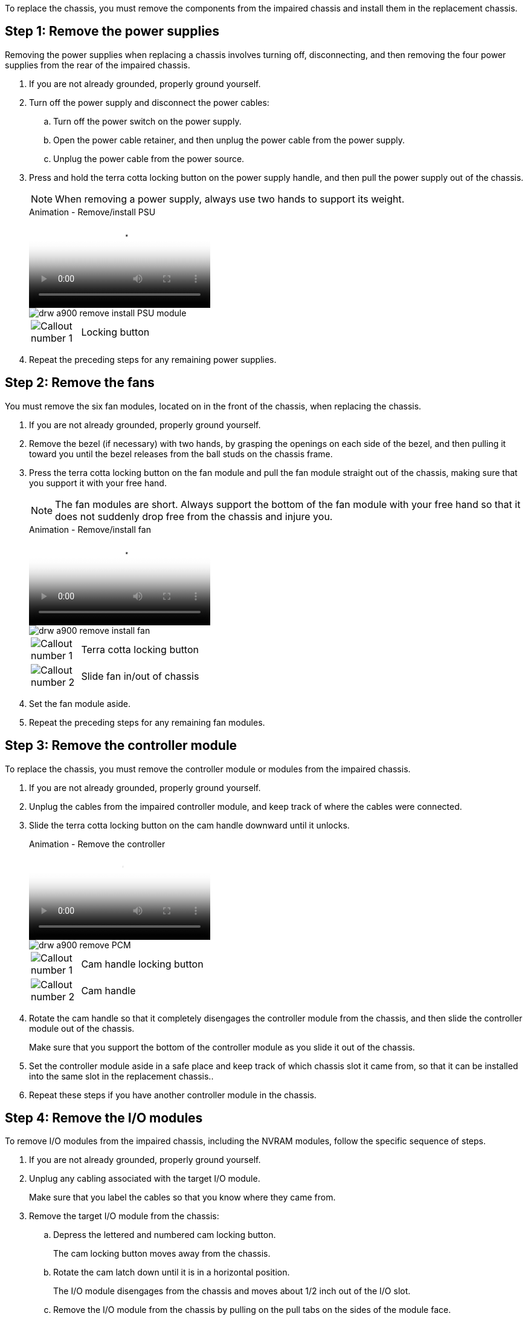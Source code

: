 To replace the chassis, you must remove the components from the impaired chassis and install them in the replacement chassis.

== Step 1: Remove the power supplies

Removing the power supplies when replacing a chassis involves turning off, disconnecting, and then removing the four power supplies from the rear of the impaired chassis.

. If you are not already grounded, properly ground yourself.
. Turn off the power supply and disconnect the power cables:
 .. Turn off the power switch on the power supply.
 .. Open the power cable retainer, and then unplug the power cable from the power supply.
 .. Unplug the power cable from the power source.
. Press and hold the terra cotta locking button on the power supply handle, and then pull the power supply out of the chassis.
+
NOTE: When removing a power supply, always use two hands to support its weight.

+
video::6d0eee92-72e2-4da4-a4fa-adf9016b57ff[panopto, title="Animation - Remove/install PSU"]

+
image::../media/drw_a900_remove_install_PSU_module.png[]
+
[cols="10,90"]
|===
a|
image:../media/legend_icon_01.png[Callout number 1] a|
Locking button
|===

+
. Repeat the preceding steps for any remaining power supplies.

== Step 2: Remove the fans

You must remove the six fan modules, located on in the front of the chassis, when replacing the chassis.

. If you are not already grounded, properly ground yourself.
. Remove the bezel (if necessary) with two hands, by grasping the openings on each side of the bezel, and then pulling it toward you until the bezel releases from the ball studs on the chassis frame.
. Press the terra cotta locking button on the fan module and pull the fan module straight out of the chassis, making sure that you support it with your free hand.
+
NOTE: The fan modules are short. Always support the bottom of the fan module with your free hand so that it does not suddenly drop free from the chassis and injure you.

+
video::3c3c8d93-b48e-4554-87c8-adf9016af819[panopto, title="Animation - Remove/install fan"]

+
image::../media/drw_a900_remove_install_fan.png[]
+
[cols="10,90"]
|===
a|
image:../media/legend_icon_01.png[Callout number 1] a|
Terra cotta locking button
a|
image:../media/legend_icon_02.png[Callout number 2]
a|
Slide fan in/out of chassis
|===

. Set the fan module aside.
. Repeat the preceding steps for any remaining fan modules.

== Step 3: Remove the controller module

To replace the chassis, you must remove the controller module or modules from the impaired chassis.

. If you are not already grounded, properly ground yourself.
. Unplug the cables from the impaired controller module, and keep track of where the cables were connected.
. Slide the terra cotta locking button on the cam handle downward until it unlocks.
+

video::256721fd-4c2e-40b3-841a-adf2000df5fa[panopto, title="Animation - Remove the controller"]

+
image::../media/drw_a900_remove_PCM.png[]
+
[cols="10,90"]
|===
a|
image:../media/legend_icon_01.png[Callout number 1] a|
Cam handle locking button
a|
image:../media/legend_icon_02.png[Callout number 2]
a|
Cam handle
|===

. Rotate the cam handle so that it completely disengages the controller module from the chassis, and then slide the controller module out of the chassis.
+
Make sure that you support the bottom of the controller module as you slide it out of the chassis.

. Set the controller module aside in a safe place and keep track of which chassis slot it came from, so that it can be installed into the same slot in the replacement chassis..
. Repeat these steps if you have another controller module in the chassis.

== Step 4: Remove the I/O modules

To remove I/O modules from the impaired chassis, including the NVRAM modules, follow the specific sequence of steps. 

. If you are not already grounded, properly ground yourself.
. Unplug any cabling associated with the target I/O module.
+
Make sure that you label the cables so that you know where they came from.

. Remove the target I/O module from the chassis:
 .. Depress the lettered and numbered cam locking button.
+
The cam locking button moves away from the chassis.

 .. Rotate the cam latch down until it is in a horizontal position.
+
The I/O module disengages from the chassis and moves about 1/2 inch out of the I/O slot.

 .. Remove the I/O module from the chassis by pulling on the pull tabs on the sides of the module face.
+
Make sure that you keep track of which slot the I/O module was in.
+
video::3a5b1f6e-15ec-40b4-bb2a-adf9016af7b6[panopto, title="Animation - Remove/install I/O module"]

+
image:../media/drw_a900_remove_PCIe_module.png[]

+

[cols="10,90"]
|===
a|
image:../media/legend_icon_01.png[Callout number 1] a|
Lettered and numbered I/O cam latch
a|
image:../media/legend_icon_02.png[Callout number 2]
a|
I/O cam latch completely unlocked
|===
+
. Set the I/O module aside.
. Repeat the preceding step for the remaining I/O modules in the impaired chassis.

== Step 5: Remove the de-stage controller power module

Remove the two de-stage controller power modules from the front of the impaired chassis.

. If you are not already grounded, properly ground yourself.
. Press the terra cotta locking button on the module handle, and then slide the DCPM out of the chassis.
+

video::ade18276-5dbc-4b91-9a0e-adf9016b4e55[panopto, title="Animation - Remove/install DCPM"]

+
image::../media/drw_a900_remove_NV_battery.png[]
+
[cols="10,90"]
|===
a|
image:../media/legend_icon_01.png[Callout number 1] a|
DCPM terra cotta locking button
|===

. Set the DCPM aside in a safe place and repeat this step for the remaining DCPM.

== Step 6: Remove the USB LED module

Remove the USB LED modules.

video::eb715462-cc20-454f-bcf9-adf9016af84e[panopto, title="Animation - Remove/install USB"]

image::../media/drw_a900_remove_replace_LED_mod.png[]

[cols="10,90"]
|===
a|
image:../media/legend_icon_01.png[Callout number 1]
a|
Eject the module.
a|
image:../media/legend_icon_02.png[Callout number 2]
a|
Slide out of chassis.
|===

. Locate the USB LED module on the front of the impaired chassis, directly under the DCPM bays.
. Press the black locking button on the right side of the module to release the module from the chassis, and then slide it out of the impaired chassis.
. Set the module aside in a safe place.

== Step 7: Remove chassis

You must remove the existing chassis from the equipment rack or system cabinet before you can install the replacement chassis.

. Remove the screws from the chassis mount points.
+
NOTE: If the system is in a system cabinet, you might need to remove the rear tie-down bracket.

. With the help of two or three people, slide the impaired chassis off the rack rails in a system cabinet or _L_ brackets in an equipment rack, and then set it aside.
. If you are not already grounded, properly ground yourself.
. Using two or three people, install the replacement chassis into the equipment rack or system cabinet by guiding the chassis onto the rack rails in a system cabinet or _L_ brackets in an equipment rack.
. Slide the chassis all the way into the equipment rack or system cabinet.
. Secure the front of the chassis to the equipment rack or system cabinet, using the screws you removed from the impaired chassis.
. Secure the rear of the chassis to the equipment rack or system cabinet.
. If you are using the cable management brackets, remove them from the impaired chassis, and then install them on the replacement chassis.

== Step 8: Install the de-stage controller power module

When the replacement chassis is installed into the rack or system cabinet, you must reinstall the de-stage controller power modules into it.

. If you are not already grounded, properly ground yourself.
. Align the end of the DCPM with the chassis opening, and then gently slide it into the chassis until it clicks into place.
+
NOTE: The module and slot are keyed. Do not force the module into the opening. If the module does not go in easily, realign the module and slide it into the chassis.

. Repeat this step for the remaining DCPM.

== Step 9: Install fans into the chassis

To install the fan modules when replacing the chassis, you must perform a specific sequence of tasks.

. If you are not already grounded, properly ground yourself.
. Align the edges of the replacement fan module with the opening in the chassis, and then slide it into the chassis until it snaps into place.
+
When inserted into a live system, the amber Attention LED flashes four times when the fan module is successfully inserted into the chassis.

. Repeat these steps for the remaining fan modules.
. Align the bezel with the ball studs, and then gently push the bezel onto the ball studs.

== Step 10: Install I/O modules

To install I/O modules, including the NVRAM modules from the impaired chassis, follow the specific sequence of steps.

You must have the chassis installed so that you can install the I/O modules into the corresponding slots in the replacement chassis.

. If you are not already grounded, properly ground yourself.
. After the replacement chassis is installed in the rack or cabinet, install the I/O modules into their corresponding slots in the replacement chassis by gently sliding the I/O module into the slot until the lettered and numbered I/O cam latch begins to engage, and then push the I/O cam latch all the way up to lock the module in place.
. Recable the I/O module, as needed.
. Repeat the preceding step for the remaining I/O modules that you set aside.
+
NOTE: If the impaired chassis has blank I/O panels, move them to the replacement chassis at this time.

== Step 11: Install the power supplies

Installing the power supplies when replacing a chassis involves installing the power supplies into the replacement chassis, and connecting to the power source.

. If you are not already grounded, properly ground yourself.
. Make sure the power supplies rockers are in the off position.
. Using both hands, support and align the edges of the power supply with the opening in the system chassis, and then gently push the power supply into the chassis until it locks into place.
+
The power supplies are keyed and can only be installed one way.
+
IMPORTANT: Do not use excessive force when sliding the power supply into the system. You can damage the connector.

. Reconnect the power cable and secure it to the power supply using the power cable locking mechanism.
+
IMPORTANT: Only connect the power cable to the power supply. Do not connect the power cable to a power source at this time.

. Repeat the preceding steps for any remaining power supplies.

== Step 12: Install the USB LED modules

Install the USB LED modules in the replacement chassis.

. Locate the USB LED module slot on the front of the replacement chassis, directly under the DCPM bays.
. Align the edges of the module with the USB LED bay, and gently push the module all the way into the chassis until it clicks into place.

== Step 13: Install the controller

After you install the controller module and any other components into the replacement chassis, boot it.

. If you are not already grounded, properly ground yourself.
. Connect the power supplies to different power sources, and then turn them on.
. Align the end of the controller module with the opening in the chassis, and then gently push the controller module halfway into the system.
+
NOTE: Do not completely insert the controller module in the chassis until instructed to do so.

. Recable the console to the controller module, and then reconnect the management port.
. With the cam handle in the open position, slide the controller module into the chassis and firmly push the controller module in until it meets the midplane and is fully seated, and then close the cam handle until it clicks into the locked position.
+
IMPORTANT: Do not use excessive force when sliding the controller module into the chassis; you might damage the connectors.
+
The controller module begins to boot as soon as it is fully seated in the chassis.

. Repeat the preceding steps to install the second controller into the replacement chassis.
. Boot each controller.